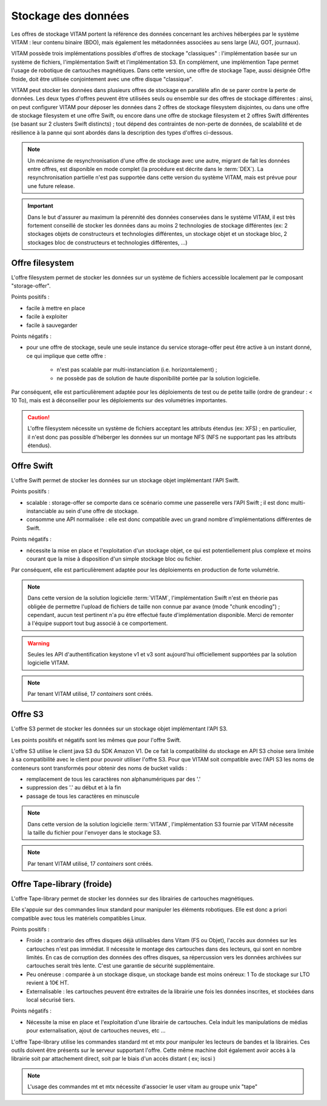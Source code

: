 .. _dataStorage:

Stockage des données
####################

.. seealso:: Cette section s'appuie fortement sur :doc:`la description de l'architecture des données </archi-applicative/11-data-architecture-multisite>`, en particulier en ce qui concerne les données d'archive.

Les offres de stockage VITAM portent la référence des données concernant les archives hébergées par le système VITAM : leur contenu binaire (BDO), mais également les métadonnées associées au sens large (AU, GOT, journaux).

VITAM possède trois implémentations possibles d'offres de stockage "classiques" : l'implémentation basée sur un système de fichiers, l'implémentation Swift et l'implémentation S3.
En complément, une implémention Tape permet l'usage de robotique de cartouches magnétiques.
Dans cette version, une offre de stockage Tape, aussi désignée Offre froide, doit être utilisée conjointement avec une offre disque "classique".

VITAM peut stocker les données dans plusieurs offres de stockage en parallèle afin de se parer contre la perte de données. Les deux types d'offres peuvent être utilisées seuls ou ensemble sur des offres de stockage différentes : ainsi, on peut configurer VITAM pour déposer les données dans 2 offres de stockage filesystem disjointes, ou dans une offre de stockage filesystem et une offre Swift, ou encore dans une offre de stockage filesystem et 2 offres Swift différentes (se basant sur 2 clusters Swift distincts) ; tout dépend des contraintes de non-perte de données, de scalabilité et de résilience à la panne qui sont abordés dans la description des types d'offres ci-dessous.

.. note:: Un mécanisme de resynchronisation d'une offre de stockage avec une autre, migrant de fait les données entre offres, est disponible en mode complet (la procédure est décrite dans le :term:`DEX`). La resynchronisation partielle n'est pas supportée dans cette version du système VITAM, mais est prévue pour une future release.

.. important:: Dans le but d'assurer au maximum la pérennité des données conservées dans le système VITAM, il est très fortement conseillé de stocker les données dans au moins 2 technologies de stockage différentes (ex: 2 stockages objets de constructeurs et technologies différentes, un stockage objet et un stockage bloc, 2 stockages bloc de constructeurs et technologies différentes, ...)

Offre filesystem
================

L'offre filesystem permet de stocker les données sur un système de fichiers accessible localement par le composant "storage-offer". 

Points positifs :

* facile à mettre en place
* facile à exploiter
* facile à sauvegarder

Points négatifs :

* pour une offre de stockage, seule une seule instance du service storage-offer peut être active à un instant donné, ce qui implique que cette offre :

    - n'est pas scalable par multi-instanciation (i.e. horizontalement) ;
    - ne possède pas de solution de haute disponibilité portée par la solution logicielle.

Par conséquent, elle est particulièrement adaptée pour les déploiements de test ou de petite taille (ordre de grandeur : < 10 To), mais est à déconseiller pour les déploiements sur des volumétries importantes.

.. caution:: L'offre filesystem nécessite un système de fichiers acceptant les attributs étendus (ex: XFS) ; en particulier, il n'est donc pas possible d'héberger les données sur un montage NFS (NFS ne supportant pas les attributs étendus).


Offre Swift
===========

L'offre Swift permet de stocker les données sur un stockage objet implémentant l'API Swift.

Points positifs :

* scalable : storage-offer se comporte dans ce scénario comme une passerelle vers l'API Swift ; il est donc multi-instanciable au sein d'une offre de stockage.
* consomme une API normalisée : elle est donc compatible avec un grand nombre d'implémentations différentes de Swift.

Points négatifs :

* nécessite la mise en place et l'exploitation d'un stockage objet, ce qui est potentiellement plus complexe et moins courant que la mise à disposition d'un simple stockage bloc ou fichier.

Par conséquent, elle est particulièrement adaptée pour les déploiements en production de forte volumétrie.

.. note:: Dans cette version de la solution logicielle :term:`VITAM`, l'implémentation Swift n'est en théorie pas obligée de permettre l'upload de fichiers de taille non connue par avance (mode "chunk encoding") ; cependant, aucun test pertinent n'a pu être effectué faute d'implémentation disponible. Merci de remonter à l'équipe support tout bug associé à ce comportement.

.. warning:: Seules les API d'authentification keystone v1 et v3 sont aujourd'hui officiellement supportées par la solution logicielle VITAM.

.. note:: Par tenant VITAM utilisé, 17 *containers* sont créés.

Offre S3
========

L'offre S3 permet de stocker les données sur un stockage objet implémentant l'API S3.

Les points positifs et négatifs sont les mêmes que pour l'offre Swift.

L'offre S3 utilise le client java S3 du SDK Amazon V1. De ce fait la compatibilité du stockage en API S3 choise sera limitée à sa compatibilité avec le client pour pouvoir utiliser l'offre S3.
Pour que VITAM soit compatible avec l'API S3 les noms de conteneurs sont transformés pour obtenir des noms de bucket valids : 

* remplacement de tous les caractères non alphanumériques par des '.'
* suppression des '.' au début et à la fin
* passage de tous les caractères en minuscule

.. note:: Dans cette version de la solution logicielle :term:`VITAM`, l'implémentation S3 fournie par VITAM nécessite la taille du fichier pour l'envoyer dans le stockage S3.

.. note:: Par tenant VITAM utilisé, 17 *containers* sont créés.

Offre Tape-library (froide)
===========================

L'offre Tape-library permet de stocker les données sur des librairies de cartouches magnétiques.

Elle s'appuie sur des commandes linux standard pour manipuler les éléments robotiques. Elle est donc a priori compatible avec tous les matériels compatibles Linux.


Points positifs :

* Froide : a contrario des offres disques déjà utilisables dans Vitam (FS ou Objet), l'accès aux données sur les cartouches n'est pas immédiat. Il nécessite le montage des cartouches dans des lecteurs, qui sont en nombre limités. En cas de corruption des données des offres disques, sa répercussion vers les données archivées sur cartouches serait très lente. C'est une garantie de sécurité supplémentaire.
* Peu onéreuse : comparée à un stockage disque, un stockage bande est moins onéreux: 1 To de stockage sur LTO revient à 10€ HT.
* Externalisable : les cartouches peuvent être extraites de la librairie une fois les données inscrites, et stockées dans local sécurisé tiers.

Points négatifs :

* Nécessite la mise en place et l'exploitation d'une librairie de cartouches. Cela induit les manipulations de médias pour externalisation, ajout de cartouches neuves, etc ...


L'offre Tape-library utilise les commandes standard mt et mtx pour manipuler les lecteurs de bandes et la librairies. Ces outils doivent être présents sur le serveur supportant l'offre.
Cette même machine doit également avoir accès à la librairie soit par attachement direct, soit par le biais d'un accès distant ( ex; iscsi )

.. note:: L'usage des commandes mt et mtx nécessite d'associer le user vitam au groupe unix "tape"

